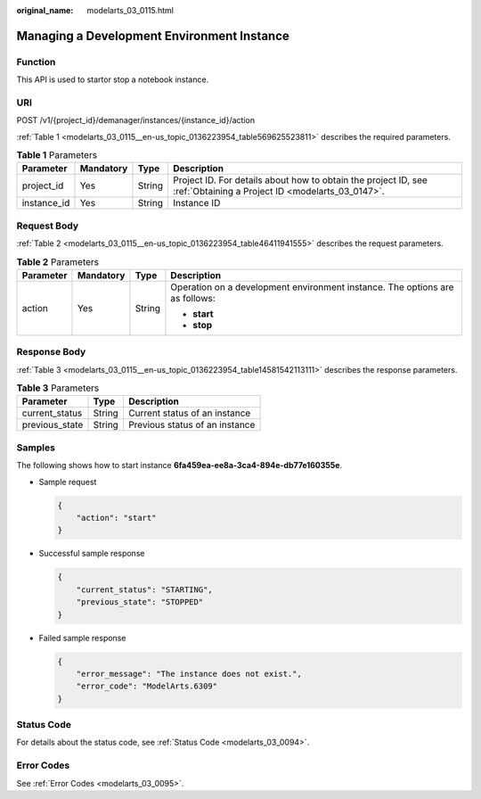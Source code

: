 :original_name: modelarts_03_0115.html

.. _modelarts_03_0115:

Managing a Development Environment Instance
===========================================

Function
--------

This API is used to startor stop a notebook instance.

URI
---

POST /v1/{project_id}/demanager/instances/{instance_id}/action

:ref:`Table 1 <modelarts_03_0115__en-us_topic_0136223954_table569625523811>` describes the required parameters.

.. _modelarts_03_0115__en-us_topic_0136223954_table569625523811:

.. table:: **Table 1** Parameters

   +-------------+-----------+--------+--------------------------------------------------------------------------------------------------------------------+
   | Parameter   | Mandatory | Type   | Description                                                                                                        |
   +=============+===========+========+====================================================================================================================+
   | project_id  | Yes       | String | Project ID. For details about how to obtain the project ID, see :ref:`Obtaining a Project ID <modelarts_03_0147>`. |
   +-------------+-----------+--------+--------------------------------------------------------------------------------------------------------------------+
   | instance_id | Yes       | String | Instance ID                                                                                                        |
   +-------------+-----------+--------+--------------------------------------------------------------------------------------------------------------------+

Request Body
------------

:ref:`Table 2 <modelarts_03_0115__en-us_topic_0136223954_table46411941555>` describes the request parameters.

.. _modelarts_03_0115__en-us_topic_0136223954_table46411941555:

.. table:: **Table 2** Parameters

   +-----------------+-----------------+-----------------+------------------------------------------------------------------------------+
   | Parameter       | Mandatory       | Type            | Description                                                                  |
   +=================+=================+=================+==============================================================================+
   | action          | Yes             | String          | Operation on a development environment instance. The options are as follows: |
   |                 |                 |                 |                                                                              |
   |                 |                 |                 | -  **start**                                                                 |
   |                 |                 |                 | -  **stop**                                                                  |
   +-----------------+-----------------+-----------------+------------------------------------------------------------------------------+

Response Body
-------------

:ref:`Table 3 <modelarts_03_0115__en-us_topic_0136223954_table14581542113111>` describes the response parameters.

.. _modelarts_03_0115__en-us_topic_0136223954_table14581542113111:

.. table:: **Table 3** Parameters

   ============== ====== ==============================
   Parameter      Type   Description
   ============== ====== ==============================
   current_status String Current status of an instance
   previous_state String Previous status of an instance
   ============== ====== ==============================

Samples
-------

The following shows how to start instance **6fa459ea-ee8a-3ca4-894e-db77e160355e**.

-  Sample request

   .. code-block::

      {
          "action": "start"
      }

-  Successful sample response

   .. code-block::

      {
          "current_status": "STARTING",
          "previous_state": "STOPPED"
      }

-  Failed sample response

   .. code-block::

      {
          "error_message": "The instance does not exist.",
          "error_code": "ModelArts.6309"
      }

Status Code
-----------

For details about the status code, see :ref:`Status Code <modelarts_03_0094>`.

Error Codes
-----------

See :ref:`Error Codes <modelarts_03_0095>`.
